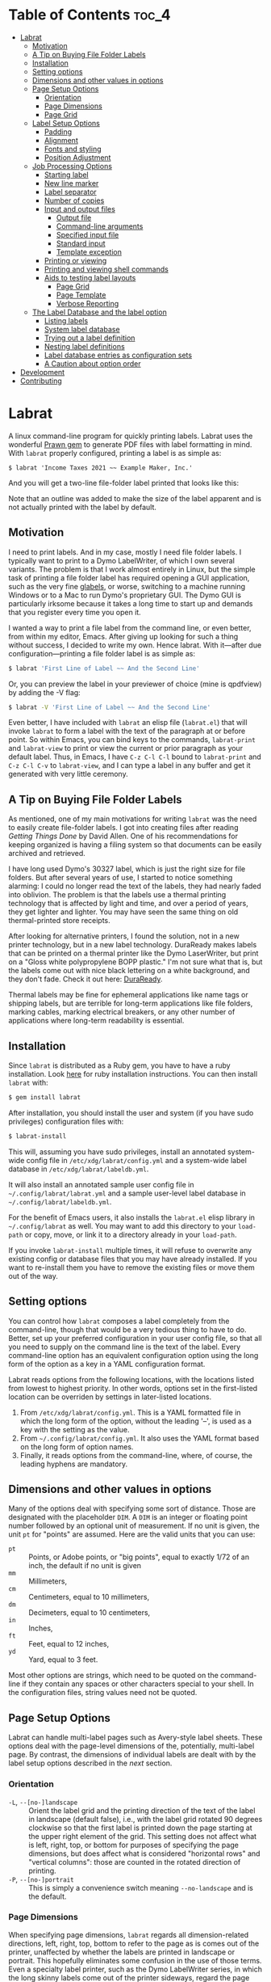 
#+BEGIN_COMMENT
This is for markdown output:

[![Build Status](https://travis-ci.org/ddoherty03/labrat.svg?branch=master)](https://travis-ci.org/ddoherty03/labrat)

The following is for org.

NOTE: in order to get the README to render the tilde character properly as
"code" in org syntax, I used a unicode character, ˜ called TILDE OPERATOR,
inside regular tildes, like this ~∼∼~.  Though it looks like four tildes in a
row, its actually tilde - TILDE OPERATOR - TILDE OPERATOR - tilde, which
renders nicely on Github.
#+END_COMMENT

[[https://github.com/ddoherty03/labrat/actions/workflows/main.yml/badge.svg]]

* Table of Contents                                                   :toc_4:
- [[#labrat][Labrat]]
  - [[#motivation][Motivation]]
  - [[#a-tip-on-buying-file-folder-labels][A Tip on Buying File Folder Labels]]
  - [[#installation][Installation]]
  - [[#setting-options][Setting options]]
  - [[#dimensions-and-other-values-in-options][Dimensions and other values in options]]
  - [[#page-setup-options][Page Setup Options]]
    - [[#orientation][Orientation]]
    - [[#page-dimensions][Page Dimensions]]
    - [[#page-grid][Page Grid]]
  - [[#label-setup-options][Label Setup Options]]
    - [[#padding][Padding]]
    - [[#alignment][Alignment]]
    - [[#fonts-and-styling][Fonts and styling]]
    - [[#position-adjustment][Position Adjustment]]
  - [[#job-processing-options][Job Processing Options]]
    - [[#starting-label][Starting label]]
    - [[#new-line-marker][New line marker]]
    - [[#label-separator][Label separator]]
    - [[#number-of-copies][Number of copies]]
    - [[#input-and-output-files][Input and output files]]
      - [[#output-file][Output file]]
      - [[#command-line-arguments][Command-line arguments]]
      - [[#specified-input-file][Specified input file]]
      - [[#standard-input][Standard input]]
      - [[#template-exception][Template exception]]
    - [[#printing-or-viewing][Printing or viewing]]
    - [[#printing-and-viewing-shell-commands][Printing and viewing shell commands]]
    - [[#aids-to-testing-label-layouts][Aids to testing label layouts]]
      - [[#page-grid-1][Page Grid]]
      - [[#page-template][Page Template]]
      - [[#verbose-reporting][Verbose Reporting]]
  - [[#the-label-database-and-the-label-option][The Label Database and the label option]]
    - [[#listing-labels][Listing labels]]
    - [[#system-label-database][System label database]]
    - [[#trying-out-a-label-definition][Trying out a label definition]]
    - [[#nesting-label-definitions][Nesting label definitions]]
    - [[#label-database-entries-as-configuration-sets][Label database entries as configuration sets]]
    - [[#a-caution-about-option-order][A Caution about option order]]
- [[#development][Development]]
- [[#contributing][Contributing]]

* Labrat
A linux command-line program for quickly printing labels.  Labrat uses the
wonderful [[https://github.com/prawnpdf/prawn][Prawn gem]] to generate PDF files with label formatting in mind. With
=labrat= properly configured, printing a label is as simple as:

#+begin_example
$ labrat 'Income Taxes 2021 ~~ Example Maker, Inc.'
#+end_example

And you will get a two-line file-folder label printed that looks like this:

[[./img/sample.png]]

Note that an outline was added to make the size of the label apparent and is
not actually printed with the label by default.

** Motivation
I need to print labels. And in my case, mostly I need file folder labels.  I
typically want to print to a Dymo LabelWriter, of which I own several
variants.  The problem is that I work almost entirely in Linux, but the simple
task of printing a file folder label has required opening a GUI application,
such as the very fine [[https://help.gnome.org/users/glabels/stable/][glabels]], or worse, switching to a machine running
Windows or to a Mac to run Dymo's proprietary GUI.  The Dymo GUI is
particularly irksome because it takes a long time to start up and demands that
you register every time you open it.

I wanted a way to print a file label from the command line, or even better,
from within my editor, Emacs.  After giving up looking for such a thing
without success, I decided to write my own.  Hence labrat.  With it---after
due configuration---printing a file folder label is as simple as:

#+begin_src sh
  $ labrat 'First Line of Label ~~ And the Second Line'
  #+end_src

Or, you can preview the label in your previewer of choice (mine is qpdfview)
by adding the -V flag:

#+begin_src sh
  $ labrat -V 'First Line of Label ~~ And the Second Line'
  #+end_src

Even better, I have included with =labrat= an elisp file (=labrat.el=) that
will invoke =labrat= to form a label with the text of the paragraph at or
before point.  So within Emacs, you can bind keys to the commands,
=labrat-print= and =labrat-view= to print or view the current or prior
paragraph as your default label.  Thus, in Emacs, I have ~C-z C-l C-l~ bound
to =labrat-print= and ~C-z C-l C-v~ to =labrat-view=, and I can type a label
in any buffer and get it generated with very little ceremony.

** A Tip on Buying File Folder Labels
As mentioned, one of my main motivations for writing =labrat= was the need to
easily create file-folder labels.  I got into creating files after reading
/Getting Things Done/ by David Allen.  One of his recommendations for keeping
organized is having a filing system so that documents can be easily archived
and retrieved.

I have long used Dymo's 30327 label, which is just the right size for file
folders.  But after several years of use, I started to notice something
alarming: I could no longer read the text of the labels, they had nearly faded
into oblivion.  The problem is that the labels use a thermal printing
technology that is affected by light and time, and over a period of years,
they get lighter and lighter.  You may have seen the same thing on old
thermal-printed store receipts.

After looking for alternative printers, I found the solution, not in a new
printer technology, but in a new label technology.  DuraReady makes labels
that can be printed on a thermal printer like the Dymo LaserWriter, but print
on a "Gloss white polypropylene BOPP plastic."  I'm not sure what that is, but
the labels come out with nice black lettering on a white background, and they
don't fade.  Check it out here: [[https://www.duraready.com/file-folder-labels/1034d-9/16-x-3-7/16-white-bopp-plastic-label/][DuraReady]].

Thermal labels may be fine for ephemeral applications like name tags or
shipping labels, but are terrible for long-term applications like file
folders, marking cables, marking electrical breakers, or any other number of
applications where long-term readability is essential.

** Installation
Since =labrat= is distributed as a Ruby gem, you have to have a ruby
installation.  Look [[https://www.ruby-lang.org/en/documentation/installation/][here]] for ruby installation instructions.  You can then
install =labrat= with:

#+begin_SRC sh
  $ gem install labrat
#+end_SRC

After installation, you should install the user and system (if you have sudo
privileges) configuration files
with:

#+begin_SRC sh
  $ labrat-install
#+end_SRC

This will, assuming you have sudo privileges, install an annotated system-wide
config file in =/etc/xdg/labrat/config.yml= and a system-wide label database
in =/etc/xdg/labrat/labeldb.yml=.

It will also install an annotated sample user config file in
=~/.config/labrat/labrat.yml= and a sample user-level label database in
=~/.config/labrat/labeldb.yml=.

For the benefit of Emacs users, it also installs the =labrat.el= elisp library
in =~/.config/labrat= as well.  You may want to add this directory to your
~load-path~ or copy, move, or link it to a directory already in your
~load-path~.

If you invoke =labrat-install= multiple times, it will refuse to overwrite any
existing config or database files that you may have already installed.  If you
want to re-install them you have to remove the existing files or move them out
of the way.

** Setting options
You can control how =labrat= composes a label completely from the
command-line, though that would be a very tedious thing to have to do.
Better, set up your preferred configuration in your user config file, so that
all you need to supply on the command line is the text of the label.  Every
command-line option has an equivalent configuration option using the long form
of the option as a key in a YAML configuration format.

Labrat reads options from the following locations, with the locations listed
from lowest to highest priority.  In other words, options set in the
first-listed location can be overriden by settings in later-listed locations.

1. From =/etc/xdg/labrat/config.yml=.  This is a YAML formatted file in which
   the long form of the option, without the leading '--', is used as a key
   with the setting as the value.
2. From =~/.config/labrat/config.yml=.  It also uses the YAML format based on
   the long form of option names.
3. Finally, it reads options from the command-line, where, of course, the
   leading hyphens are mandatory.

** Dimensions and other values in options
Many of the options deal with specifying some sort of distance.  Those are
designated with the placeholder ~DIM~.  A ~DIM~ is an integer or floating
point number followed by an optional unit of measurement.  If no unit is
given, the unit ~pt~ for "points" are assumed.  Here are the valid units that
you can use:

- ~pt~ :: Points, or Adobe points, or "big points", equal to exactly 1/72 of
  an inch, the default if no unit is given
- ~mm~ :: Millimeters,
- ~cm~ :: Centimeters, equal to 10 millimeters,
- ~dm~ :: Decimeters, equal to 10 centimeters,
- ~in~ :: Inches,
- ~ft~ :: Feet, equal to 12 inches,
- ~yd~ :: Yard, equal to 3 feet.

Most other options are strings, which need to be quoted on the command-line if
they contain any spaces or other characters special to your shell.  In the
configuration files, string values need not be quoted.

** Page Setup Options
Labrat can handle multi-label pages such as Avery-style label sheets.  These
options deal with the page-level dimensions of the, potentially, multi-label
page.  By contrast, the dimensions of individual labels are dealt with by the
label setup options described in the [[* Label Setup Options][next]] section.

*** Orientation
- ~-L~, ~--[no-]landscape~ :: Orient the label grid and the printing direction
  of the text of the label in landscape (default false), i.e., with the label
  grid rotated 90 degrees clockwise so that the first label is printed down
  the page starting at the upper right element of the grid.  This setting does
  not affect what is left, right, top, or bottom for purposes of specifying
  the page dimensions, but does affect what is considered "horizontal rows"
  and "vertical columns": those are counted in the rotated direction of
  printing.
- ~-P~, ~--[no-]portrait~ :: This is simply a convenience switch meaning
  ~--no-landscape~ and is the default.

*** Page Dimensions
When specifying page dimensions, =labrat= regards all dimension-related
directions, left, right, top, bottom to refer to the page as is comes out of
the printer, unaffected by whether the labels are printed in landscape or
portrait.  This hopefully eliminates some confusion in the use of those terms.
Even a specialty label printer, such as the Dymo LabelWriter series, in which
the long skinny labels come out of the printer sideways, regard the page
dimensions in the orientation that the labels come out: that is, the "page"
has a relatively narrow width compared to its tall height.

With that in mind, specifying the page dimensions is just a matter of getting
out a ruler and measuring.

- ~-w~, ~--page-width=DIM~ :: Horizontal dimension of a page of labels as it
  comes out of the printer
- ~-h~, ~--page-height=DIM~ :: Vertical dimension of a page of labels as it
  comes out of the printer
- ~--top-page-margin=DIM~ :: Distance from top side of page (in portrait) to
  the print area
- ~--bottom-page-margin=DIM~ :: Distance from bottom side of page (in
  portrait) to the print area
- ~--left-page-margin=DIM~ :: Distance from left side of page (in portrait) to
  the print area
- ~--right-page-margin=DIM~ :: Distance from right side of page (in portrait)
  to the print area
- ~--v-page-margin=DIM~ :: Distance from top and bottom sides of page (in
  portrait) to the print area; short for ~--top-page-margin~ and
  ~--bottom-page-margin~
- ~--h-page-margin=DIM~ :: Distance from left and right sides of page (in
  portrait) to the print area; short for ~--left-page-margin~ and
  ~--right-page-margin~
- ~--page-margin=DIM~ :: Distance from all sides of page (in portrait) to the
  print area; short for ~--top-page-margin~, ~--bottom-page-margin~,
  ~--left-page-margin~ and ~--right-page-margin~

*** Page Grid
By default, =labrat= considers a page of labels to contain only one row and
one column, that is, a single label per page.  To set up a multi-label page,
you have to describe the number of rows and columns and the amount of the gap
between them.  The number of "rows" is counted as the number of "horizontal"
sets of labels after taking the page orientation into account.  Likewise, the
number of columns is counted as the number of "vertical" sets of labels after
taking the page orientation into account

- ~-R~, ~--rows=NUM~ :: The number of horizontal rows of labels on a page, taking
  into account the direction of printing via the ~--landscape~ switch.
- ~-C~, ~--columns=NUM~ :: The number of vertical columns of labels on a page,
  taking into account the direction of printing via the ~--landscape~ switch.
- ~--row-gap=DIM~ :: The distance between rows of labels on a page
- ~--column-gap=DIM~ :: The distance between columns of labels on a page

** Label Setup Options
These options determine the layout of individual labels within the page grid
rather than the page grid as a whole.  Note that the dimensions of a single
whole label is not specified, but is implicitly determined by:

1. the page width and height,
2. the page margins
3. the number of rows and columns per page, and
4. the row and column gaps.

The remaining space on the page is divided into a grid of identically-sized
labels, which determines the size of each label.

*** Padding
Within each label, the following options allow you to set the margins on each
side of the label:

- ~--top-pad=DIM~ :: Distance from top side of label to the printed text
- ~--bottom-pad=DIM~ :: Distance from bottom side of label to the printed text
- ~--left-pad=DIM~ :: Distance from left side of label to the printed text
- ~--right-pad=DIM~ :: Distance from right side of label to the printed text
- ~--v-pad=DIM~ :: Short for ~--top-pad=DIM~ and ~--bottom-pad=DIM~
- ~--h-pad=DIM~ :: Short for ~--left-pad=DIM~ and ~--right-pad=DIM~
- ~--pad=DIM~ :: Short for ~--top-pad=DIM~, ~--bottom-pad=DIM~, ~--left-pad=DIM~
  and ~--right-pad=DIM~

*** Alignment
By default the label text is centered horizontally and vertically within the
label, but the following options allow you to alter that.

- ~--h-align=[left|center|right|justify]~ :: Horizontal alignment of text
  within the label (default center);
- ~--v-align=[top|center|bottom]~ :: Vertical alignment of text within the
  label (default center)

*** Fonts and styling
=labrat= provides a few simple means for styling the label text.  Note that all
of these apply to the whole label text: there is no provision yet for doing
in-line changes of font styles.

- ~--font-name=[Times|Courier|Helvetica]~ :: Name of font to use.  Currently,
  these are the only three fonts are available: Times, Courier, or Helvetica.
  Without this option, Helvetica is used;
- ~--font-size=NUM~ :: Size of font to use in points (default 12)
- ~--font-style=[normal|bold|italic|bold-italic]~ :: Style of font to use for
  text (default normal)

*** Position Adjustment
Despite our best efforts, the vagaries of printer hardware, print drivers, and
cosmic rays, sometimes the text of the label is not positioned correctly
within the printable area of the label.  These options allow you to nudge the
print area a bit, left or right, up or down, to compensate for any such
anomalies.

- ~-x, --delta-x=DIM~ :: Left-right adjustment (positive moves right, negative
  left) of label text within the label print area.
- ~-y, --delta-y=DIM~ :: Up-down adjustment (positive moves up, negative
  down) of label text within the label print area.

** Job Processing Options
The following options control the processing of labels by =labrat=.

*** Starting label
When printing onto a multi-label page, some of the labels may have already
been used.  In that case, the ~--start-label~ option allows you to tell
=labrat= to start printing at some later label on the first page.  This option
has no impact on pages after the first.  The label positions are numbered from
1 up to the number of labels per page (i.e., rows times columns) from left to
right and down the page.  If you want to print a sheet that shows the label
numbers, see the ~-T~ template option below.

- ~-S NUM~, ~--start-label=NUM~ :: Start printing at label number NUM (starting
  at 1, left-to-right, top-to-bottom) within first page only.  Later pages
  always start at label 1.

This only affects the placement of the first label on the first page.  Any
later pages always start on the first label position.

*** New line marker
You can embed a special text-sequence in the label text to indicate where a
line-break should occur.  By default it is the sequence =∼∼=.  This means that
=labrat= will translate all occurrences of =∼∼= in the text into a line-break,
even consecutive occurrences.  There is no way to escape this in the text, so
if you want labels that use =∼∼= as part of the text, you are going to have
difficulty printing.  But you can change the marker to something else with
~--nlsep~.  This is especially helpful when you are using the command-line to
supply the label text since specifying line-breaks on a shell command can be
difficult.  However note that this substitution takes place even when reading
label texts from a file or standard input.

- ~-n~, ~--nlsep=SEPARATOR~ :: Specify text to be translated into a line-break
  (default ' =∼∼= ')

*** Label separator
The only way to print more than one label from the command-line is to indicate
where one label ends and the next begins with a special marker in the
command-line arguments, by default the string '@@'.  The text used for this
can be customized with this option.

- ~--label-sep=SEPARATOR~ :: Specify text that indicates the start of a new
  label (default '@@')

*** Number of copies
This option causes =labrat= to generate multiple copies of each label with all
the copies printed sequentially on the page.

- ~-c NUM~, ~--copies=NUM~ :: Number of copies of each label to generate.

*** Input and output files
**** Output file
By default, =labrat= generates all the labels into a single PDF file called
'labrat.pdf' in the current directory.  You can specify a different output
file with the ~--out-file~ option.

- ~-o~, ~--out-file=FILENAME~ :: Put generated label in the given file

**** Command-line arguments
By default, =labrat= gets the text of the label from the non-option arguments
on the command-line.  It combines all the non-option arguments and joins them
with a space between each argument.  For example,

#+begin_example
$ labrat -c3 This is a 'single label' ' ~~ composed of all this' text --font-style=italic
#+end_example

prints three copies of a single label in italics with two lines, breaking at
the ' ~~ ' marker, resulting in something like this:

#+begin_example
This is a single label
composed of all this text
#+end_example

Note that when the label text is specified on the command-line, ~labrat~ just
prints a single label.  The only ways to get multiple labels is by (1) marking
a separation between labels with the ~--label-sep~ marker ('@@' by default)
or (2) using the ~-c~ (~--copies~) argument to get multiple copies of the
label text.  These options can be combined as well.  For example,

#+begin_example
$ labrat -c3 This is the 'first label' @@ 'And the rest  ~~  is the second' text --font-style=italic
#+end_example

will produce three copies of two separate labels:

#+begin_example
This is a the first label

This is a the first label

This is a the first label

And the rest
is the second

And the rest
is the second

And the rest
is the second
#+end_example

**** Specified input file
Rather than get the text from the non-option arguments on the command line,
you can use the ~--in-file~ option to specify that label texts are to be read
from the given file instead.

Each paragraph in the file constitutes a separate label.  Line breaks within
the paragraphs are respected, though the ~--nlsep~ marker is still replaced
with additional line breaks.  Any line starting with a ~#~ character is
considered a comment and is not included in the text of any label.

- ~-f~, ~--in-file=FILENAME~ :: Read labels from given file instead of
  command-line

**** Standard input
Only if there are no non-option arguments and no ~in-file~ specified, =labrat=
acts as a filter and reads the label texts from standard input in same manner
as for a specified ~in-file~, treating each paragraph as a label text and
disregarding comments.

**** Template exception
Notwithstanding all of the above, if the ~-T~ (~--template~) option is given
(see below at [[* Aids to testing label layouts]]), all label texts from the
command-line, an ~in-file~, or standard input are ignored and a template is
generated.

*** Printing or viewing
By default, =labrat= prints the generated output file to the printer named
with the ~--printer~ option using the shell command specified in the
~--print-command~ option.  But with the ~--view~ option, it will use the shell
command from ~--view-command~ to view the generated PDF file instead.

- ~-V~, ~--[no-]view~ :: View rather than print

*** Printing and viewing shell commands
By default, =labrat= uses the shell command:
#+begin_example
lpr -P %p %o
#+end_example
to print, and substitutes '%p' with the printer name and '%o' with the output
file name.  But you can specify a different print command with the
~--print-command~ option.  The printer name used in the substitution is by
default taken from the environment variable =LABRAT_PRINTER= if it is defined,
or from the environment variable =PRINTER= if it is defined and
=LABRAT_PRINTER= is not defined.  If neither is defined, it defaults to the
name 'dymo'.  But you can set the printer name with the ~--printer~ option in
any event.

- ~-p~, ~--printer=NAME~ :: Name of the label printer to print on
- ~-%~, ~--print-command=PRINTCMD~ :: Command to use for printing with %p for
  printer name; %o for label file name (the `%` is meant to remind you of a
  piece of a paper beingg fed between two rollers)

Likewise, =labrat= uses the shell command
#+begin_example
  qpdfview --unique --instance labrat %o'
#+end_example
to launch the previewer when the ~--view~ or ~-V~ options are given.  It also
'%o' with the output file name, but does not recognize '%p' as special.  It is
very likely that you will want to configure this with the ~--view-command~
option to your liking.

- ~-:~, ~--view-command=VIEWCMD~ :: Command to use for viewing with %o for
  label file name (the `:` is meant to remind you of a pair of eyes looking at
  the purdy label)

*** Aids to testing label layouts

**** Page Grid
The following options are very useful if your are trying to configure the set
up for a new label type or otherwise trying to figure out a problem, such as
setting the ~--delta-x~ or ~--delta-y~ values for your setup.

Normally, =labrat= does not print an outline for the labels, but if you are
testing things out on plain paper, it helps to know where =labrat= thinks the
boundaries of the labels are.  The ~--grid~ or ~-g~ options provide this.

- ~-g~, ~--[no-]grid~ :: Add grid lines to output

**** Page Template
When trying to define a new label layout, it also helps to just see what a
single sheet of labels would look like.  That is what the ~--template~ (or
~-T~) option gives you: it just prints an outline of where labels would be
printed and numbers the labels, but it ignores any label text.

- ~-T~, ~--[no-]template~ :: Print a template of a page of labels and ignore
  any content

**** Verbose Reporting
Finally, =labrat= will print a lot of information about what it's doing with
the ~--verbose~ or ~-v~ option.  The information is printed to the standard
error output stream.  This is particularly helpful in determining how the
final configuration was constructed from the various config files.

- ~-v~, ~--[no-]verbose~ :: Run verbosely, that is, print out lots of
  information about what =labrat= is doing as it processes the job.

** The Label Database and the label option
One of the nice things about =labrat= is that it comes with a database of
pre-defined label configurations for many standard labels, especially Avery
labels since they were good enough to publish PDF templates for all their
products at [[https://www.avery.com/templates]].

*** Listing labels
You can get =labrat= to list all the labels it knows about with
#+begin_example
$ labrat --list-labels
#+end_example

Any users who create useful label definitions can propose them for inclusion
with =labrat's= distributed label database by filing a pull request at this
git repository.

*** System label database
Here for example is the definition for Avery 8987 labels from the system
database:
#+begin_example
avery8987:
  page-width: 8.5in
  page-height: 11in
  rows: 10
  columns: 3
  top-page-margin: 15mm
  bottom-page-margin: 16mm
  left-page-margin: 10mm
  right-page-margin: 10mm
  row-gap: 6.3mm
  column-gap: 13mm
  landscape: false
#+end_example

Note that it restricts itself to page-level settings.  It would be
inappropriate to, for example, include something like ~font-style~ in a
system-wide label definition, though such things can be useful in a user's
private label configuration.

*** Trying out a label definition
You can see the result of this definition by using =labrat's= ~--template~ and
~--view~ options, like this:
#+begin_example
$ labrat -T -V --label=avery8987
#+end_example

And if you want to see it with sample label text filled in, try the following:
#+begin_example
$ labrat -V -c30 --label=avery8987 'Four score and seven years ago ~~ Our fathers brought forth'
#+end_example

*** Nesting label definitions
As it happens, Avery 8986 is laid out identically to Avery 8987, and the label
database makes an alias for it like this:
#+begin_example
avery8986:
  label: avery8987
#+end_example
In other words, it defines the ~avery8986~ label with a nested ~--label~
option that simply incorporates the ~avery8987~ entry settings.

*** Label database entries as configuration sets
This ability to use a label database definition as an alias for a whole set of
other configuration options allows you to add entries to your user-level label
database to collect useful sets of configuration settings under a name of your
choosing.  Here for example, are entries from my user-level database at
=~/.config/labrat/labeldb.yml= file that define the configuration for file
folders and badges:
#+begin_example
ff:
  label: duraready1034D
  font-style: bold
  font-size: 12pt
  delta-x: -3mm
  delta-y: 0.5mm

badge:
  label: avery18662
  font-style: bold
  font-size: 18pt
#+end_example

With this, you can print a file folder label with:
#+begin_example
$ labrat --label=ff 'Four score and seven years ago ~~ Our fathers brought forth'
#+end_example

And, if you want this to be your default label type, you can add to your user-level
config file, an entry like this:
#+begin_example
label:
  ff
#+end_example

Now you can print the label without the ~--label~ option on the command-line:
#+begin_example
$ labrat 'Four score and seven years ago ~~ Our fathers brought forth'
#+end_example

If you want to print badges, you have to specify the ~--label~ option explicitly on
the command-line:
#+begin_example
$ labrat -V -c14 --label=badge 'Daniel E. Doherty ~~ (Amateur Programmer)'
#+end_example

*** A Caution about option order
Note that =labrat= processes options from the system config file, the user
config file, and the command-line strictly in order so that later settings
override earlier settings.  For example, given the configuration above, where
~ff~ is your default label type, the following will not do what you expect:

#+begin_example
$ labrat --font-style=italic --label=ff 'Four score and seven years ago ~~ Our fathers brought forth'
#+end_example

You expect the label to be printed in italic, but the ~--label=ff~ option in
effect inserts all the settings for label type ~ff~ at that point in the
command-line, and thus overrides the ~--font-style~ setting with its own,
namely ~--font-style=bold~ from the user-level label database.

To get this to work, you have to put the command-line setting after the
~--label=ff~ option in order for it to take effect:
#+begin_example
$ labrat --label=ff --font-style=italic 'Four score and seven years ago ~~ Our fathers brought forth'
#+end_example

* Development
After checking out the repo, run `bin/setup` to install dependencies. Then,
run `rake spec` to run the tests. You can also run `bin/console` for an
interactive prompt that will allow you to experiment.

To install this gem onto your local machine, run `bundle exec rake
install`.

* Contributing
Bug reports and pull requests are welcome on GitHub at
https://github.com/ddoherty03/labrat.
